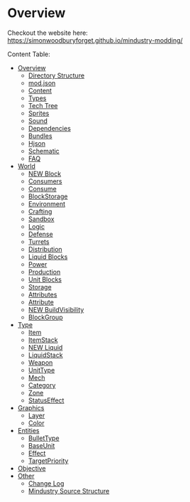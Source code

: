 * Overview

Checkout the website here: https://simonwoodburyforget.github.io/mindustry-modding/

Content Table:


  * [[https://simonwoodburyforget.github.io/mindustry-modding/#Overview][Overview]]
    * [[https://simonwoodburyforget.github.io/mindustry-modding/#Directory-Structure][Directory Structure]]
    * [[https://simonwoodburyforget.github.io/mindustry-modding/#modjson][mod.json]]
    * [[https://simonwoodburyforget.github.io/mindustry-modding/#Content][Content]]
    * [[https://simonwoodburyforget.github.io/mindustry-modding/#Types][Types]]
    * [[https://simonwoodburyforget.github.io/mindustry-modding/#Tech-Tree][Tech Tree]]
    * [[https://simonwoodburyforget.github.io/mindustry-modding/#Sprites][Sprites]]
    * [[https://simonwoodburyforget.github.io/mindustry-modding/#Sound][Sound]]
    * [[https://simonwoodburyforget.github.io/mindustry-modding/#Dependencies][Dependencies]]
    * [[https://simonwoodburyforget.github.io/mindustry-modding/#Bundles][Bundles]]
    * [[https://simonwoodburyforget.github.io/mindustry-modding/#Hjson][Hjson]]
    * [[https://simonwoodburyforget.github.io/mindustry-modding/#Schematic][Schematic]]
    * [[https://simonwoodburyforget.github.io/mindustry-modding/#FAQ][FAQ]]
  * [[https://simonwoodburyforget.github.io/mindustry-modding/#World][World]]
    * [[https://simonwoodburyforget.github.io/mindustry-modding/#Block][NEW Block]]
    * [[https://simonwoodburyforget.github.io/mindustry-modding/#Consumers][Consumers]]
    * [[https://simonwoodburyforget.github.io/mindustry-modding/#Consume][Consume]]
    * [[https://simonwoodburyforget.github.io/mindustry-modding/#BlockStorage][BlockStorage]]
    * [[https://simonwoodburyforget.github.io/mindustry-modding/#Environment][Environment]]
    * [[https://simonwoodburyforget.github.io/mindustry-modding/#Crafting][Crafting]]
    * [[https://simonwoodburyforget.github.io/mindustry-modding/#Sandbox][Sandbox]]
    * [[https://simonwoodburyforget.github.io/mindustry-modding/#Logic][Logic]]
    * [[https://simonwoodburyforget.github.io/mindustry-modding/#Defense][Defense]]
    * [[https://simonwoodburyforget.github.io/mindustry-modding/#Turrets][Turrets]]
    * [[https://simonwoodburyforget.github.io/mindustry-modding/#Distribution][Distribution]]
    * [[https://simonwoodburyforget.github.io/mindustry-modding/#Liquid-Blocks][Liquid Blocks]]
    * [[https://simonwoodburyforget.github.io/mindustry-modding/#Power][Power]]
    * [[https://simonwoodburyforget.github.io/mindustry-modding/#Production][Production]]
    * [[https://simonwoodburyforget.github.io/mindustry-modding/#Unit-Blocks][Unit Blocks]]
    * [[https://simonwoodburyforget.github.io/mindustry-modding/#Storage][Storage]]
    * [[https://simonwoodburyforget.github.io/mindustry-modding/#Attributes][Attributes]]
    * [[https://simonwoodburyforget.github.io/mindustry-modding/#Attribute][Attribute]]
    * [[https://simonwoodburyforget.github.io/mindustry-modding/#BuildVisibility][NEW BuildVisibility]]
    * [[https://simonwoodburyforget.github.io/mindustry-modding/#BlockGroup][BlockGroup]]
  * [[https://simonwoodburyforget.github.io/mindustry-modding/#Type][Type]]
    * [[https://simonwoodburyforget.github.io/mindustry-modding/#Item][Item]]
    * [[https://simonwoodburyforget.github.io/mindustry-modding/#ItemStack][ItemStack]]
    * [[https://simonwoodburyforget.github.io/mindustry-modding/#Liquid][NEW Liquid]]
    * [[https://simonwoodburyforget.github.io/mindustry-modding/#LiquidStack][LiquidStack]]
    * [[https://simonwoodburyforget.github.io/mindustry-modding/#Weapon][Weapon]]
    * [[https://simonwoodburyforget.github.io/mindustry-modding/#UnitType][UnitType]]
    * [[https://simonwoodburyforget.github.io/mindustry-modding/#Mech][Mech]]
    * [[https://simonwoodburyforget.github.io/mindustry-modding/#Category][Category]]
    * [[https://simonwoodburyforget.github.io/mindustry-modding/#Zone][Zone]]
    * [[https://simonwoodburyforget.github.io/mindustry-modding/#StatusEffect][StatusEffect]]
  * [[https://simonwoodburyforget.github.io/mindustry-modding/#Graphics][Graphics]]
    * [[https://simonwoodburyforget.github.io/mindustry-modding/#Layer][Layer]]
    * [[https://simonwoodburyforget.github.io/mindustry-modding/#Color][Color]]
  * [[https://simonwoodburyforget.github.io/mindustry-modding/#Entities][Entities]]
    * [[https://simonwoodburyforget.github.io/mindustry-modding/#BulletType][BulletType]]
    * [[https://simonwoodburyforget.github.io/mindustry-modding/#BaseUnit][BaseUnit]]
    * [[https://simonwoodburyforget.github.io/mindustry-modding/#Effect][Effect]]
    * [[https://simonwoodburyforget.github.io/mindustry-modding/#TargetPriority][TargetPriority]]
  * [[https://simonwoodburyforget.github.io/mindustry-modding/#Objective][Objective]]
  * [[https://simonwoodburyforget.github.io/mindustry-modding/#Other][Other]]
    * [[https://simonwoodburyforget.github.io/mindustry-modding/#Change-Log][Change Log]]
    * [[https://simonwoodburyforget.github.io/mindustry-modding/#Mindustry-Source-Structure][Mindustry Source Structure]]

